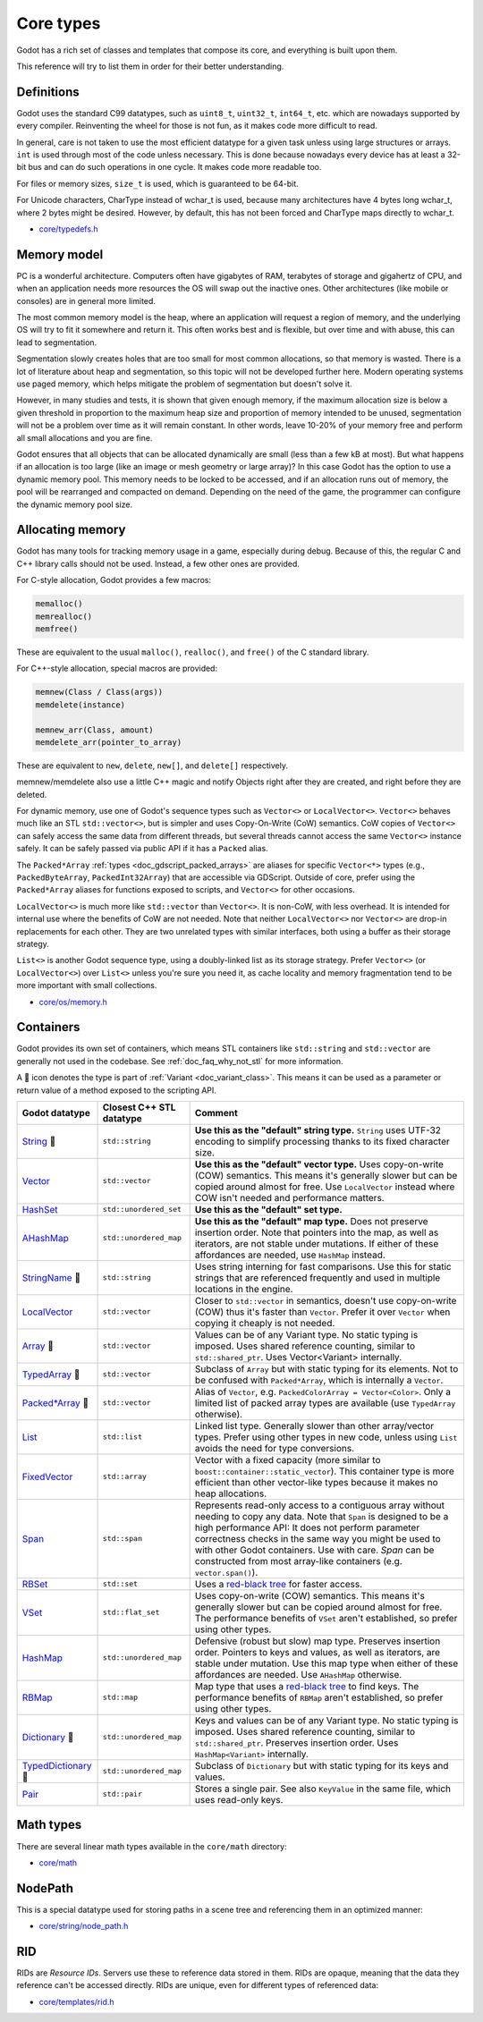 .. _doc_core_types:

Core types
==========

Godot has a rich set of classes and templates that compose its core,
and everything is built upon them.

This reference will try to list them in order for their better
understanding.

Definitions
-----------

Godot uses the standard C99 datatypes, such as ``uint8_t``,
``uint32_t``, ``int64_t``, etc. which are nowadays supported by every
compiler. Reinventing the wheel for those is not fun, as it makes code
more difficult to read.

In general, care is not taken to use the most efficient datatype for a
given task unless using large structures or arrays. ``int`` is used
through most of the code unless necessary. This is done because nowadays
every device has at least a 32-bit bus and can do such operations in
one cycle. It makes code more readable too.

For files or memory sizes, ``size_t`` is used, which is guaranteed to be
64-bit.

For Unicode characters, CharType instead of wchar_t is used, because
many architectures have 4 bytes long wchar_t, where 2 bytes might be
desired. However, by default, this has not been forced and CharType maps
directly to wchar_t.

-  `core/typedefs.h <https://github.com/godotengine/godot/blob/master/core/typedefs.h>`__

Memory model
------------

PC is a wonderful architecture. Computers often have gigabytes of RAM,
terabytes of storage and gigahertz of CPU, and when an application needs
more resources the OS will swap out the inactive ones. Other
architectures (like mobile or consoles) are in general more limited.

The most common memory model is the heap, where an application will
request a region of memory, and the underlying OS will try to fit it
somewhere and return it. This often works best and is flexible,
but over time and with abuse, this can lead to segmentation.

Segmentation slowly creates holes that are too small for most common
allocations, so that memory is wasted. There is a lot of literature
about heap and segmentation, so this topic will not be developed
further here. Modern operating systems use paged memory, which helps
mitigate the problem of segmentation but doesn't solve it.

However, in many studies and tests, it is shown that given enough
memory, if the maximum allocation size is below a given threshold in
proportion to the maximum heap size and proportion of memory intended to
be unused, segmentation will not be a problem over time as it will
remain constant. In other words, leave 10-20% of your memory free
and perform all small allocations and you are fine.

Godot ensures that all objects that can be allocated dynamically are
small (less than a few kB at most). But what happens if an allocation is
too large (like an image or mesh geometry or large array)? In this case
Godot has the option to use a dynamic memory pool. This memory needs to
be locked to be accessed, and if an allocation runs out of memory, the
pool will be rearranged and compacted on demand. Depending on the need
of the game, the programmer can configure the dynamic memory pool size.

Allocating memory
-----------------

Godot has many tools for tracking memory usage in a game, especially
during debug. Because of this, the regular C and C++ library calls
should not be used. Instead, a few other ones are provided.

For C-style allocation, Godot provides a few macros:

.. code-block:: none

    memalloc()
    memrealloc()
    memfree()

These are equivalent to the usual ``malloc()``, ``realloc()``, and ``free()``
of the C standard library.

For C++-style allocation, special macros are provided:

.. code-block:: none

    memnew(Class / Class(args))
    memdelete(instance)

    memnew_arr(Class, amount)
    memdelete_arr(pointer_to_array)

These are equivalent to ``new``, ``delete``, ``new[]``, and ``delete[]``
respectively.

memnew/memdelete also use a little C++ magic and notify Objects right
after they are created, and right before they are deleted.

For dynamic memory, use one of Godot's sequence types such as ``Vector<>``
or ``LocalVector<>``. ``Vector<>`` behaves much like an STL ``std::vector<>``,
but is simpler and uses Copy-On-Write (CoW) semantics. CoW copies of
``Vector<>`` can safely access the same data from different threads, but
several threads cannot access the same ``Vector<>`` instance safely.
It can be safely passed via public API if it has a ``Packed`` alias.

The ``Packed*Array`` :ref:`types <doc_gdscript_packed_arrays>` are aliases
for specific ``Vector<*>`` types (e.g., ``PackedByteArray``,
``PackedInt32Array``) that are accessible via GDScript. Outside of core,
prefer using the ``Packed*Array`` aliases for functions exposed to scripts,
and ``Vector<>`` for other occasions.

``LocalVector<>`` is much more like ``std::vector`` than ``Vector<>``.
It is non-CoW, with less overhead. It is intended for internal use where
the benefits of CoW are not needed. Note that neither ``LocalVector<>``
nor ``Vector<>`` are drop-in replacements for each other. They are two
unrelated types with similar interfaces, both using a buffer as their
storage strategy.

``List<>`` is another Godot sequence type, using a doubly-linked list as
its storage strategy. Prefer ``Vector<>`` (or ``LocalVector<>``) over
``List<>`` unless you're sure you need it, as cache locality and memory
fragmentation tend to be more important with small collections.

-  `core/os/memory.h <https://github.com/godotengine/godot/blob/master/core/os/memory.h>`__

Containers
----------

Godot provides its own set of containers, which means STL containers like ``std::string``
and ``std::vector`` are generally not used in the codebase. See :ref:`doc_faq_why_not_stl` for more information.

A 📜 icon denotes the type is part of :ref:`Variant <doc_variant_class>`. This
means it can be used as a parameter or return value of a method exposed to the
scripting API.

+-----------------------+--------------------------+---------------------------------------------------------------------------------------+
| Godot datatype        | Closest C++ STL datatype | Comment                                                                               |
+=======================+==========================+=======================================================================================+
| |string| 📜           | ``std::string``          | **Use this as the "default" string type.** ``String`` uses UTF-32 encoding            |
|                       |                          | to simplify processing thanks to its fixed character size.                            |
+-----------------------+--------------------------+---------------------------------------------------------------------------------------+
| |vector|              | ``std::vector``          | **Use this as the "default" vector type.** Uses copy-on-write (COW) semantics.        |
|                       |                          | This means it's generally slower but can be copied around almost for free.            |
|                       |                          | Use ``LocalVector`` instead where COW isn't needed and performance matters.           |
+-----------------------+--------------------------+---------------------------------------------------------------------------------------+
| |hash_set|            | ``std::unordered_set``   | **Use this as the "default" set type.**                                               |
+-----------------------+--------------------------+---------------------------------------------------------------------------------------+
| |a_hash_map|          | ``std::unordered_map``   | **Use this as the "default" map type.** Does not preserve insertion order.            |
|                       |                          | Note that pointers into the map, as well as iterators, are not stable under mutations.|
|                       |                          | If either of these affordances are needed, use ``HashMap`` instead.                   |
+-----------------------+--------------------------+---------------------------------------------------------------------------------------+
| |string_name| 📜      | ``std::string``          | Uses string interning for fast comparisons. Use this for static strings that are      |
|                       |                          | referenced frequently and used in multiple locations in the engine.                   |
+-----------------------+--------------------------+---------------------------------------------------------------------------------------+
| |local_vector|        | ``std::vector``          | Closer to ``std::vector`` in semantics, doesn't use copy-on-write (COW) thus it's     |
|                       |                          | faster than ``Vector``. Prefer it over ``Vector`` when copying it cheaply             |
|                       |                          | is not needed.                                                                        |
+-----------------------+--------------------------+---------------------------------------------------------------------------------------+
| |array| 📜            | ``std::vector``          | Values can be of any Variant type. No static typing is imposed.                       |
|                       |                          | Uses shared reference counting, similar to ``std::shared_ptr``.                       |
|                       |                          | Uses Vector<Variant> internally.                                                      |
+-----------------------+--------------------------+---------------------------------------------------------------------------------------+
| |typed_array| 📜      | ``std::vector``          | Subclass of ``Array`` but with static typing for its elements.                        |
|                       |                          | Not to be confused with ``Packed*Array``, which is internally a ``Vector``.           |
+-----------------------+--------------------------+---------------------------------------------------------------------------------------+
| |packed_array| 📜     | ``std::vector``          | Alias of ``Vector``, e.g. ``PackedColorArray = Vector<Color>``.                       |
|                       |                          | Only a limited list of packed array types are available                               |
|                       |                          | (use ``TypedArray`` otherwise).                                                       |
+-----------------------+--------------------------+---------------------------------------------------------------------------------------+
| |list|                | ``std::list``            | Linked list type. Generally slower than other array/vector types. Prefer using        |
|                       |                          | other types in new code, unless using ``List`` avoids the need for type conversions.  |
+-----------------------+--------------------------+---------------------------------------------------------------------------------------+
| |fixed_vector|        | ``std::array``           | Vector with a fixed capacity (more similar to ``boost::container::static_vector``).   |
|                       |                          | This container type is more efficient than other vector-like types because it makes   |
|                       |                          | no heap allocations.                                                                  |
+-----------------------+--------------------------+---------------------------------------------------------------------------------------+
| |span|                | ``std::span``            | Represents read-only access to a contiguous array without needing to copy any data.   |
|                       |                          | Note that ``Span`` is designed to be a high performance API: It does not perform      |
|                       |                          | parameter correctness checks in the same way you might be used to with other Godot    |
|                       |                          | containers. Use with care.                                                            |
|                       |                          | `Span` can be constructed from most array-like containers (e.g. ``vector.span()``).   |
+-----------------------+--------------------------+---------------------------------------------------------------------------------------+
| |rb_set|              | ``std::set``             | Uses a `red-black tree <https://en.wikipedia.org/wiki/Red-black_tree>`__              |
|                       |                          | for faster access.                                                                    |
+-----------------------+--------------------------+---------------------------------------------------------------------------------------+
| |v_set|               | ``std::flat_set``        | Uses copy-on-write (COW) semantics.                                                   |
|                       |                          | This means it's generally slower but can be copied around almost for free.            |
|                       |                          | The performance benefits of ``VSet`` aren't established, so prefer using other types. |
+-----------------------+--------------------------+---------------------------------------------------------------------------------------+
| |hash_map|            | ``std::unordered_map``   | Defensive (robust but slow) map type. Preserves insertion order.                      |
|                       |                          | Pointers to keys and values, as well as iterators, are stable under mutation.         |
|                       |                          | Use this map type when either of these affordances are needed. Use ``AHashMap``       |
|                       |                          | otherwise.                                                                            |
+-----------------------+--------------------------+---------------------------------------------------------------------------------------+
| |rb_map|              | ``std::map``             | Map type that uses a                                                                  |
|                       |                          | `red-black tree <https://en.wikipedia.org/wiki/Red-black-tree>`__ to find keys.       |
|                       |                          | The performance benefits of ``RBMap`` aren't established, so prefer using other types.|
+-----------------------+--------------------------+---------------------------------------------------------------------------------------+
| |dictionary| 📜       | ``std::unordered_map``   | Keys and values can be of any Variant type. No static typing is imposed.              |
|                       |                          | Uses shared reference counting, similar to ``std::shared_ptr``.                       |
|                       |                          | Preserves insertion order. Uses ``HashMap<Variant>`` internally.                      |
+-----------------------+--------------------------+---------------------------------------------------------------------------------------+
| |typed_dictionary| 📜 | ``std::unordered_map``   | Subclass of ``Dictionary`` but with static typing for its keys and values.            |
+-----------------------+--------------------------+---------------------------------------------------------------------------------------+
| |pair|                | ``std::pair``            | Stores a single pair. See also ``KeyValue`` in the same file, which uses read-only    |
|                       |                          | keys.                                                                                 |
+-----------------------+--------------------------+---------------------------------------------------------------------------------------+

.. |string| replace:: `String <https://github.com/godotengine/godot/blob/master/core/string/ustring.h>`__
.. |vector| replace:: `Vector <https://github.com/godotengine/godot/blob/master/core/templates/vector.h>`__
.. |hash_set| replace:: `HashSet <https://github.com/godotengine/godot/blob/master/core/templates/hash_set.h>`__
.. |hash_map| replace:: `HashMap <https://github.com/godotengine/godot/blob/master/core/templates/hash_map.h>`__
.. |string_name| replace:: `StringName <https://github.com/godotengine/godot/blob/master/core/string/string_name.h>`__
.. |local_vector| replace:: `LocalVector <https://github.com/godotengine/godot/blob/master/core/templates/local_vector.h>`__
.. |array| replace:: `Array <https://github.com/godotengine/godot/blob/master/core/variant/array.h>`__
.. |typed_array| replace:: `TypedArray <https://github.com/godotengine/godot/blob/master/core/variant/typed_array.h>`__
.. |packed_array| replace:: `Packed*Array <https://github.com/godotengine/godot/blob/master/core/variant/variant.h>`__
.. |list| replace:: `List <https://github.com/godotengine/godot/blob/master/core/templates/list.h>`__
.. |fixed_vector| replace:: `FixedVector <https://github.com/godotengine/godot/blob/master/core/templates/fixed_vector.h>`__
.. |span| replace:: `Span <https://github.com/godotengine/godot/blob/master/core/templates/span.h>`__
.. |rb_set| replace:: `RBSet <https://github.com/godotengine/godot/blob/master/core/templates/rb_set.h>`__
.. |v_set| replace:: `VSet <https://github.com/godotengine/godot/blob/master/core/templates/vset.h>`__
.. |a_hash_map| replace:: `AHashMap <https://github.com/godotengine/godot/blob/master/core/templates/a_hash_map.h>`__
.. |rb_map| replace:: `RBMap <https://github.com/godotengine/godot/blob/master/core/templates/rb_map.h>`__
.. |dictionary| replace:: `Dictionary <https://github.com/godotengine/godot/blob/master/core/variant/dictionary.h>`__
.. |typed_dictionary| replace:: `TypedDictionary <https://github.com/godotengine/godot/blob/master/core/variant/typed_dictionary.h>`__
.. |pair| replace:: `Pair <https://github.com/godotengine/godot/blob/master/core/templates/pair.h>`__

Math types
----------

There are several linear math types available in the ``core/math``
directory:

-  `core/math <https://github.com/godotengine/godot/tree/master/core/math>`__

NodePath
--------

This is a special datatype used for storing paths in a scene tree and
referencing them in an optimized manner:

-  `core/string/node_path.h <https://github.com/godotengine/godot/blob/master/core/string/node_path.h>`__

RID
---

RIDs are *Resource IDs*. Servers use these to reference data stored in
them. RIDs are opaque, meaning that the data they reference can't be
accessed directly. RIDs are unique, even for different types of
referenced data:

-  `core/templates/rid.h <https://github.com/godotengine/godot/blob/master/core/templates/rid.h>`__
